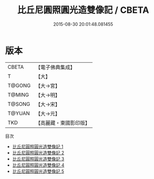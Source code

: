 #+TITLE: 比丘尼圓照圓光造雙像記 / CBETA

#+DATE: 2015-08-30 20:01:48.081455
* 版本
 |     CBETA|【電子佛典集成】|
 |         T|【大】     |
 |    T@GONG|【大→宮】   |
 |    T@MING|【大→明】   |
 |    T@SONG|【大→宋】   |
 |    T@YUAN|【大→元】   |
 |       TKD|【高麗藏・東國影印版】|
目次
 - [[file:KR6f0044_001.txt][比丘尼圓照圓光造雙像記 1]]
 - [[file:KR6f0044_002.txt][比丘尼圓照圓光造雙像記 2]]
 - [[file:KR6f0044_003.txt][比丘尼圓照圓光造雙像記 3]]
 - [[file:KR6f0044_004.txt][比丘尼圓照圓光造雙像記 4]]
 - [[file:KR6f0044_005.txt][比丘尼圓照圓光造雙像記 5]]
